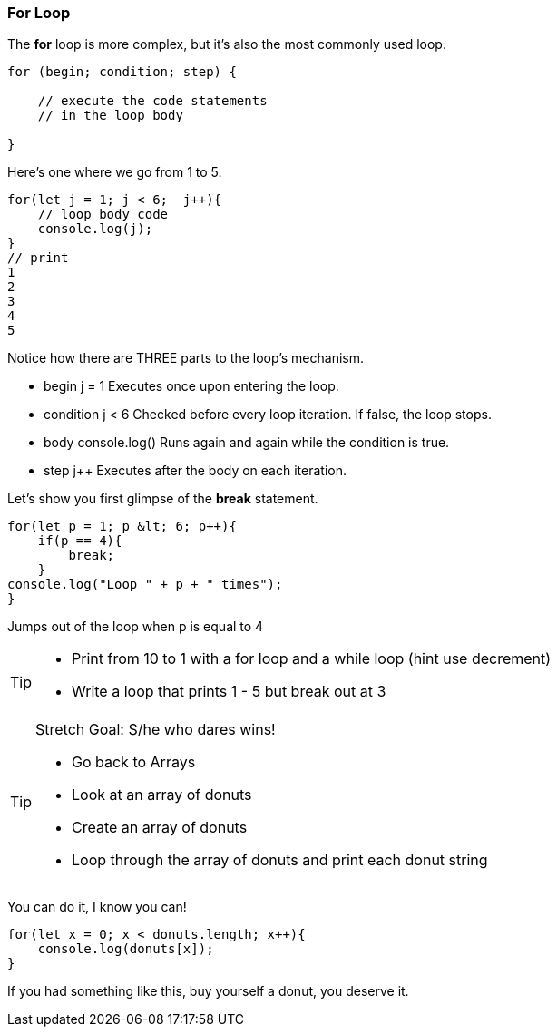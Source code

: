 === For Loop

The *for* loop is more complex, but it’s also the most commonly used loop.

```
for (begin; condition; step) {

    // execute the code statements 
    // in the loop body

}
```

Here's one where we go from 1 to 5.

```
for(let j = 1; j < 6;  j++){
    // loop body code
    console.log(j);
}
// print 
1 
2 
3 
4 
5 
```

Notice how there are THREE parts to the loop's mechanism. 

* begin	j = 1	Executes once upon entering the loop.
* condition	j < 6	Checked before every loop iteration. If false, the loop stops.
* body	console.log()	Runs again and again while the condition is true.
* step    j++	Executes after the body on each iteration.

Let's show you first glimpse of the *break* statement.

[source, js]
----
for(let p = 1; p &lt; 6; p++){
    if(p == 4){
        break;
    }
console.log("Loop " + p + " times");
}	
----

Jumps out of the loop when p is equal to 4



[TIP]
====
* Print from 10 to 1 with a for loop and a while loop (hint use decrement)
* Write a loop that prints 1 - 5 but break out at 3
====

[TIP]
====
Stretch Goal: S/he who dares wins!

* Go back to Arrays
* Look at an array of donuts
* Create an array of donuts
* Loop through the array of donuts and print each donut string
====

You can do it, I know you can!

[source, js]
----
for(let x = 0; x < donuts.length; x++){
    console.log(donuts[x]);
}
----

If you had something like this, buy yourself a donut, you deserve it.
